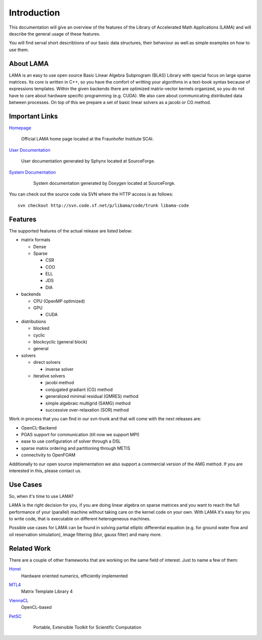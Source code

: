 
Introduction
============

This documentation will give an overview of the features of the \Library of
\Accelerated \Math \Applications (\L\A\M\A) and will describe the general usage
of these features.

You will find serval short describtions of our basic data structures, their
behaviour as well as simple examples on how to use them.

About LAMA
----------

LAMA is an easy to use open source \Basic \Linear \Algebra \Subprogram (\B\L\A\S)
Library with special focus on large sparse matrices. Its core is written in C++,
so you have the comfort of writting your algorithms in a text-book syntax
because of expressions templates. Within the given backends there are optimized
matrix-vector kernels organized, so you do not have to care about hardware
specific programming (e.g. CUDA). We also care about communicating distributed
data between processes. On top of this we prepare a set of basic linear solvers
as a jacobi or CG method.

Important Links
---------------

`Homepage`_

    Official LAMA home page located at the Fraunhofer Institute SCAI.

`User Documentation`_

    User documentation generated by Sphynx located at SourceForge.

`System Documentation`_

    System documentation generated by Doxygen located at SourceForge.

  .. _Homepage : http://www.libama.org
  .. _User Documentation : http://libama.sourceforge.net/user_guide/index.html
  .. _System Documentation : http://libama.sourceforge.net/doc/index.html

You can check out the source code via SVN where the HTTP access is as follows:

::

    svn checkout http://svn.code.sf.net/p/libama/code/trunk libama-code

Features
--------

The supported features of the actual release are listed below:

- matrix formats

  - Dense
  
  - Sparse
  
    - CSR
    
    - COO
    
    - ELL
    
    - JDS
    
    - DIA
    
- backends

  - CPU (OpenMP optimized)
  
  - GPU
  
    - CUDA
    
- distributions

  - blocked
  
  - cyclic
  
  - blockcyclic (general block)
  
  - general
  
- solvers

  - direct solvers
  
    - inverse solver
    
  - iterative solvers
  
    - jacobi method
    
    - conjugated gradiant (CG) method
    
    - generalized minimal residual (GMRES) method
    
    - simple algebraic multigrid (SAMG) method
    
    - successive over-relaxation (SOR) method

Work in process that you can find in our svn-trunk and that will come with the
next releases are:
 
- OpenCL-Backend

- PGAS support for communication (till now we support MPI)

- ease to use configuration of solver through a DSL

- sparse matrix ordering and partitioning through METIS

- connectivity to OpenFOAM

Additionally to our open source implementation we also support a commercial
version of the AMG method. If you are interested in this, please contact us. 

Use Cases
---------

So, when it's time to use LAMA?

LAMA is the right decision for you, if you are doing linear algebra on sparse
matrices and you want to reach the full performance of your (parallel) machine
without taking care on the kernel code on your own. With LAMA it's easy for you
to write code, that is executable on different heterogeneous machines. 

Possible use cases for LAMA can be found in solving partial elliptic
differential equation (e.g. for ground water flow and oil reservation
simulation), image filtering (blur, gauss filter) and many more. 

Related Work
------------

There are a couple of other frameworks that are working on the same field of
interest. Just to name a few of them:
   
`Honei`_
    Hardware oriented numerics, efficiently implemented

`MTL4`_
    Matrix Template Library 4

`ViennaCL`_
    OpenCL-based

`PetSC`_
    Portable, Extensible Toolkit for Scientific Computation

  .. _Honei : http://dribbroc.github.com/HONEI/
  .. _MTL4 : http://www.simunova.com/de/node/65
  .. _ViennaCL : http://viennacl.sourceforge.net/
  .. _PetSC : http://www.mcs.anl.gov/petsc/

